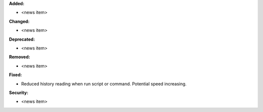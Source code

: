 **Added:**

* <news item>

**Changed:**

* <news item>

**Deprecated:**

* <news item>

**Removed:**

* <news item>

**Fixed:**

* Reduced history reading when run script or command. Potential speed increasing.

**Security:**

* <news item>
